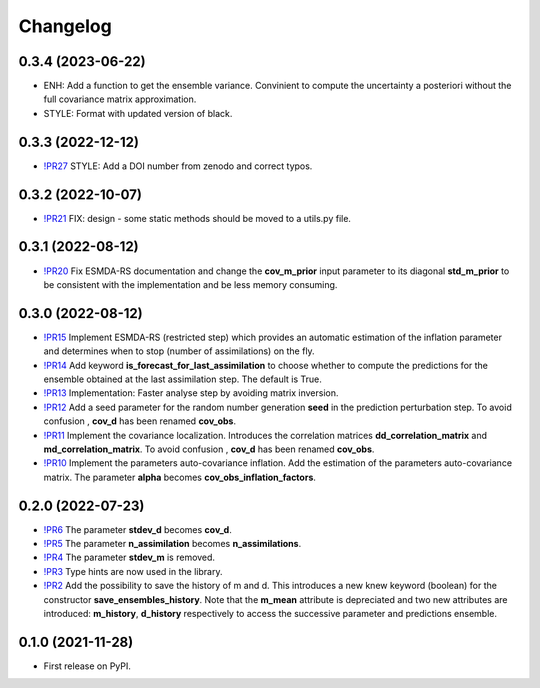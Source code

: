 ==============
Changelog
==============

0.3.4 (2023-06-22)
------------------

* ENH: Add a function to get the ensemble variance. Convinient to compute the uncertainty a posteriori without the full covariance matrix approximation.
* STYLE: Format with updated version of black.
  
0.3.3 (2022-12-12)
------------------

* `!PR27 <https://gitlab.com/antoinecollet5/pyesmda/-/merge_requests/27>`_ STYLE: Add a DOI number from zenodo and correct typos.

0.3.2 (2022-10-07)
------------------

* `!PR21 <https://gitlab.com/antoinecollet5/pyesmda/-/merge_requests/21>`_ FIX: design - some static methods should be moved to a utils.py file.

0.3.1 (2022-08-12)
------------------

* `!PR20 <https://gitlab.com/antoinecollet5/pyesmda/-/merge_requests/20>`_ Fix ESMDA-RS documentation and change the
  **cov_m_prior** input parameter to its diagonal **std_m_prior** to be consistent with the implementation and be less memory consuming.

0.3.0 (2022-08-12)
------------------

* `!PR15 <https://gitlab.com/antoinecollet5/pyesmda/-/merge_requests/15>`_ Implement ESMDA-RS (restricted step) which provides
  an automatic estimation of the inflation parameter and determines when to stop (number of assimilations) on the fly.
* `!PR14 <https://gitlab.com/antoinecollet5/pyesmda/-/merge_requests/14>`_ Add keyword **is_forecast_for_last_assimilation** to choose whether to 
  compute the predictions for the ensemble obtained at the last assimilation step. The default is True.
* `!PR13 <https://gitlab.com/antoinecollet5/pyesmda/-/merge_requests/13>`_ Implementation: Faster analyse step by avoiding matrix inversion.
* `!PR12 <https://gitlab.com/antoinecollet5/pyesmda/-/merge_requests/12>`_ Add a seed parameter for the random 
  number generation **seed** in the prediction perturbation step.
  To avoid confusion , **cov_d** has been renamed **cov_obs**.
* `!PR11 <https://gitlab.com/antoinecollet5/pyesmda/-/merge_requests/11>`_ Implement the covariance localization. Introduces the 
  correlation matrices **dd_correlation_matrix** and **md_correlation_matrix**.
  To avoid confusion , **cov_d** has been renamed **cov_obs**.
* `!PR10 <https://gitlab.com/antoinecollet5/pyesmda/-/merge_requests/10>`_ Implement the parameters auto-covariance inflation.
  Add the estimation of the parameters auto-covariance matrix. The parameter **alpha** becomes **cov_obs_inflation_factors**.


0.2.0 (2022-07-23)
------------------

* `!PR6 <https://gitlab.com/antoinecollet5/pyesmda/-/merge_requests/6>`_ The parameter **stdev_d** becomes **cov_d**.
* `!PR5 <https://gitlab.com/antoinecollet5/pyesmda/-/merge_requests/5>`_ The parameter **n_assimilation** becomes **n_assimilations**.
* `!PR4 <https://gitlab.com/antoinecollet5/pyesmda/-/merge_requests/4>`_ The parameter **stdev_m** is removed.
* `!PR3 <https://gitlab.com/antoinecollet5/pyesmda/-/merge_requests/3>`_ Type hints are now used in the library.
* `!PR2 <https://gitlab.com/antoinecollet5/pyesmda/-/merge_requests/2>`_ Add the possibility to save the history of m and d. This introduces a new knew
  keyword (boolean) for the constructor **save_ensembles_history**. 
  Note that the **m_mean** attribute is depreciated and two new attributes are 
  introduced: **m_history**, **d_history** respectively to access the successive
  parameter and predictions ensemble. 


0.1.0 (2021-11-28)
------------------


* First release on PyPI.

